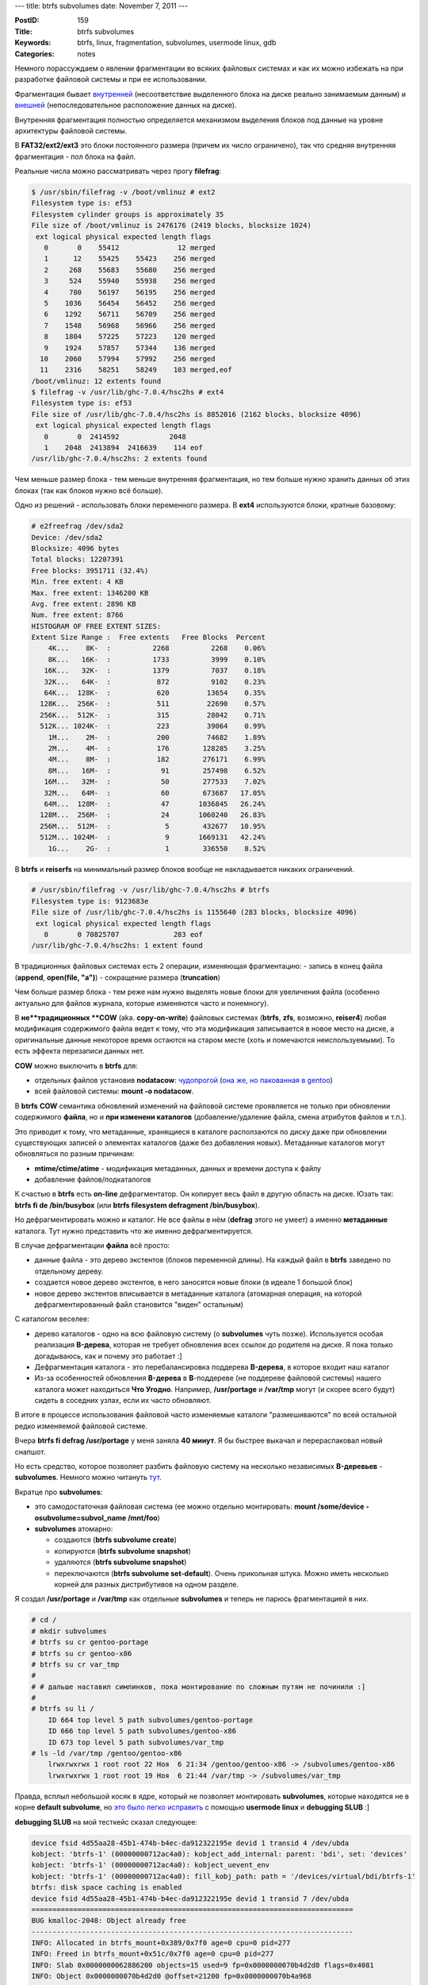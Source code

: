 ---
title: btrfs subvolumes
date: November 7, 2011
---

:PostID: 159
:Title: btrfs subvolumes
:Keywords: btrfs, linux, fragmentation, subvolumes, usermode linux, gdb
:Categories: notes

Немного порассуждаем о явлении фрагментации во всяких файловых системах
и как их можно избежать на при разработке файловой системы и при ее
использовании.

.. raw:: html

   <!--more-->

Фрагментация бывает `внутренней <http://en.wikipedia.org/wiki/Fragmentation_%28computer%29#Internal_Fragmentation>`_
(несоответствие выделенного блока на диске реально занимаемым данным)
и `внешней <http://en.wikipedia.org/wiki/Fragmentation_%28computer%29#External_Fragmentation>`_
(непоследовательное расположение данных на диске).

Внутренняя фрагментация полностью определяется механизмом выделения блоков под данные
на уровне архитектуры файловой системы.

В **FAT32/ext2/ext3** это блоки постоянного размера (причем их число ограничено), так что средняя внутренняя фрагментация - пол блока на файл.

Реальные числа можно рассматривать через прогу **filefrag**:

.. code-block:: bash

    $ /usr/sbin/filefrag -v /boot/vmlinuz # ext2
    Filesystem type is: ef53
    Filesystem cylinder groups is approximately 35
    File size of /boot/vmlinuz is 2476176 (2419 blocks, blocksize 1024)
     ext logical physical expected length flags
       0       0    55412              12 merged
       1      12    55425    55423    256 merged
       2     268    55683    55680    256 merged
       3     524    55940    55938    256 merged
       4     780    56197    56195    256 merged
       5    1036    56454    56452    256 merged
       6    1292    56711    56709    256 merged
       7    1548    56968    56966    256 merged
       8    1804    57225    57223    120 merged
       9    1924    57857    57344    136 merged
      10    2060    57994    57992    256 merged
      11    2316    58251    58249    103 merged,eof
    /boot/vmlinuz: 12 extents found
    $ filefrag -v /usr/lib/ghc-7.0.4/hsc2hs # ext4
    Filesystem type is: ef53
    File size of /usr/lib/ghc-7.0.4/hsc2hs is 8852016 (2162 blocks, blocksize 4096)
     ext logical physical expected length flags
       0       0  2414592            2048
       1    2048  2413894  2416639    114 eof
    /usr/lib/ghc-7.0.4/hsc2hs: 2 extents found

Чем меньше размер блока - тем меньше внутренняя фрагментация, но тем больше нужно хранить данных об этих
блоках (так как блоков нужно всё больше).

Одно из решений - использовать блоки переменного размера. В **ext4** используются блоки, кратные базовому:

.. code-block:: bash

    # e2freefrag /dev/sda2
    Device: /dev/sda2
    Blocksize: 4096 bytes
    Total blocks: 12207391
    Free blocks: 3951711 (32.4%)
    Min. free extent: 4 KB 
    Max. free extent: 1346200 KB
    Avg. free extent: 2896 KB
    Num. free extent: 8766
    HISTOGRAM OF FREE EXTENT SIZES:
    Extent Size Range :  Free extents   Free Blocks  Percent
        4K...    8K-  :          2268          2268    0.06%
        8K...   16K-  :          1733          3999    0.10%
       16K...   32K-  :          1379          7037    0.18%
       32K...   64K-  :           872          9102    0.23%
       64K...  128K-  :           620         13654    0.35%
      128K...  256K-  :           511         22690    0.57%
      256K...  512K-  :           315         28042    0.71%
      512K... 1024K-  :           223         39064    0.99%
        1M...    2M-  :           200         74682    1.89%
        2M...    4M-  :           176        128285    3.25%
        4M...    8M-  :           182        276171    6.99%
        8M...   16M-  :            91        257498    6.52%
       16M...   32M-  :            50        277533    7.02%
       32M...   64M-  :            60        673687   17.05%
       64M...  128M-  :            47       1036845   26.24%
      128M...  256M-  :            24       1060240   26.83%
      256M...  512M-  :             5        432677   10.95%
      512M... 1024M-  :             9       1669131   42.24%
        1G...    2G-  :             1        336550    8.52%

В **btrfs** и **reiserfs** на минимальный размер блоков вообще не накладывается никаких ограничений.

.. code-block:: bash

    # /usr/sbin/filefrag -v /usr/lib/ghc-7.0.4/hsc2hs # btrfs
    Filesystem type is: 9123683e
    File size of /usr/lib/ghc-7.0.4/hsc2hs is 1155640 (283 blocks, blocksize 4096)
     ext logical physical expected length flags
       0       0 70825707             283 eof
    /usr/lib/ghc-7.0.4/hsc2hs: 1 extent found

В традиционных файловых системах есть 2 операции, изменяющая фрагментацию:
- запись в конец файла (**append**, **open(file, "a")**)
- сокращение размера (**truncation**)

Чем больше размер блока - тем реже нам нужно выделять новые блоки для увеличения файла (особенно
актуально для файлов журнала, которые изменяются часто и понемногу).

В **не**традиционных **COW** (aka. **copy-on-write**) файловых системах (**btrfs**, **zfs**, возможно, **reiser4**)
любая модификация содержимого файла ведет к тому, что эта модификация записывается в новое место
на диске, а оригинальные данные некоторое время остаются на старом месте (хоть и помечаются неиспользуемыми).
То есть эффекта перезаписи данных нет.

**COW** можно выключить в **btrfs** для:

- отдельных файлов установив **nodatacow**: `чудопрогой <http://dave.jikos.cz/nocow.c>`_ (`она же, но пакованная в gentoo <http://repo.or.cz/w/slyfox-gentoo.git/commitdiff/fd978ba60981b940b155722121e877c3dde7d216>`_)
- всей файловой системы: **mount -o nodatacow**.

В **btrfs** **COW** семантика обновлений изменений на файловой системе проявляется не только при обновлении
содержимого **файла**, но и **при изменени каталогов** (добавление/удаление файла, смена атрибутов файлов и т.п.).

Это приводит к тому, что метаданные, хранящиеся в каталоге расползаются по диску даже при обновлении
существующих записей о элементах каталогов (даже без добавления новых). Метаданные каталогов могут
обновляться по разным причинам:

- **mtime/ctime/atime** - модификация метаданных, данных и времени доступа к файлу
- добавление файлов/подкаталогов

К счастью в **btrfs** есть **on-line** дефрагментатор. Он копирует весь файл в другую область на диске.
Юзать так: **btrfs fi de /bin/busybox** (или **btrfs filesystem defragment /bin/busybox**).

Но дефрагментировать можно и каталог. Не все файлы в нём (**defrag** этого не умеет) а именно
**метаданные** каталога. Тут нужно представить что же именно дефрагментируется.

В случае дефрагментации **файла** всё просто:

- данные файла - это дерево экстентов (блоков переменной длины).
  На каждый файл в **btrfs** заведено по отдельному дереву.
- создается новое дерево экстентов, в него заносятся новые блоки (в идеале 1 большой блок)
- новое дерево экстентов вписывается в метаданные каталога (атомарная операция, на которой
  дефрагментированный файл становится "виден" остальным)

С каталогом веселее:

- дерево каталогов - одно на всю файловую систему (о **subvolumes** чуть позже).
  Используется особая реализация **B-дерева**, которая не требует обновления
  всех ссылок до родителя на диске. Я пока только догадываюсь, как и почему это работает :]
- Дефрагментация каталога - это перебалансировка поддерева **B-дерева**, в которое входит наш каталог
- Из-за особенностей обновления **B-дерева** в **B**-поддереве (не поддереве файловой системы)
  нашего каталога может находиться **Что Угодно**. Например, **/usr/portage** и **/var/tmp**
  могут (и скорее всего будут) сидеть в соседних узлах, если их часто обновляют.

В итоге в процессе использования файловой часто изменяемые каталоги "размешиваются" по всей остальной
редко изменяемой файловой системе.

Вчера **btrfs fi defrag /usr/portage** у меня заняла **40 минут**. Я бы быстрее выкачал и перераспаковал
новый снапшот.

Но есть средство, которое позволяет разбить файловую систему на несколько независимых **B-деревьев** - **subvolumes**.
Немного можно читануть `тут <http://www.funtoo.org/wiki/BTRFS_Fun#..._applied_to_BTRFS.21_.28or_what_is_a_volume.2Fsubvolume.29>`_.

Вкратце про **subvolumes**:

- это самодостаточная файловая система (ее можно отдельно монтировать: **mount /some/device -osubvolume=subvol_name /mnt/foo**)
- **subvolumes** атомарно:

  * создаются (**btrfs subvolume create**)
  * копируются (**btrfs subvolume snapshot**)
  * удаляются (**btrfs subvolume snapshot**)
  * переключаются (**btrfs subvolume set-default**).
    Очень прикольная штука. Можно иметь несколько корней для разных дистрибутивов на одном разделе.

Я создал **/usr/portage** и **/var/tmp** как отдельные **subvolumes** и теперь не парюсь фрагментацией в них.

.. code-block:: bash

    # cd /
    # mkdir subvolumes
    # btrfs su cr gentoo-portage
    # btrfs su cr gentoo-x86
    # btrfs su cr var_tmp
    #
    # # дальше наставил симлинков, пока монтирование по сложным путям не починили :]
    #
    # btrfs su li /
        ID 664 top level 5 path subvolumes/gentoo-portage
        ID 666 top level 5 path subvolumes/gentoo-x86
        ID 673 top level 5 path subvolumes/var_tmp
    # ls -ld /var/tmp /gentoo/gentoo-x86
        lrwxrwxrwx 1 root root 22 Ноя  6 21:34 /gentoo/gentoo-x86 -> /subvolumes/gentoo-x86
        lrwxrwxrwx 1 root root 19 Ноя  6 21:44 /var/tmp -> /subvolumes/var_tmp

Правда, всплыл небольшой косяк в ядре, который не позволяет монтировать **subvolumes**,
которые находятся не в корне **default subvolume**, но
`это было легко исправить <http://www.mail-archive.com/linux-btrfs@vger.kernel.org/msg13284.html>`_
с помощью **usermode linux** и **debugging SLUB** :]

**debugging SLUB** на мой тесткейс сказал следующее:

.. code-block:: bash

     device fsid 4d55aa28-45b1-474b-b4ec-da912322195e devid 1 transid 4 /dev/ubda
     kobject: 'btrfs-1' (00000000712ac4a0): kobject_add_internal: parent: 'bdi', set: 'devices'
     kobject: 'btrfs-1' (00000000712ac4a0): kobject_uevent_env
     kobject: 'btrfs-1' (00000000712ac4a0): fill_kobj_path: path = '/devices/virtual/bdi/btrfs-1'
     btrfs: disk space caching is enabled
     device fsid 4d55aa28-45b1-474b-b4ec-da912322195e devid 1 transid 7 /dev/ubda
     =============================================================================
     BUG kmalloc-2048: Object already free
     -----------------------------------------------------------------------------
     INFO: Allocated in btrfs_mount+0x389/0x7f0 age=0 cpu=0 pid=277
     INFO: Freed in btrfs_mount+0x51c/0x7f0 age=0 cpu=0 pid=277
     INFO: Slab 0x0000000062886200 objects=15 used=9 fp=0x0000000070b4d2d0 flags=0x4081
     INFO: Object 0x0000000070b4d2d0 @offset=21200 fp=0x0000000070b4a968
     <ПРОПУСТИМ>
     Redzone 0000000070b4dad0: bb bb bb bb bb bb bb bb                          ........
     Padding 0000000070b4db10: 5a 5a 5a 5a 5a 5a 5a 5a                          ZZZZZZZZ
     Call Trace: 
     70b31948:  [<6008c522>] print_trailer+0xe2/0x130
     70b31978:  [<6008c5aa>] object_err+0x3a/0x50
     70b319a8:  [<6008e242>] free_debug_processing+0x142/0x2a0
     70b319e0:  [<600ebf6f>] btrfs_mount+0x55f/0x7f0
     70b319f8:  [<6008e5c1>] __slab_free+0x221/0x2d0
     70b31a18:  [<6018d55f>] __debug_check_no_obj_freed+0x16f/0x1f0
     70b31a58:  [<60024d90>] set_signals+0x30/0x40
     70b31a90:  [<600ebf6f>] btrfs_mount+0x55f/0x7f0
     70b31aa8:  [<6008fed8>] kfree+0x108/0x150
     70b31ab8:  [<6022e1f9>] mutex_unlock+0x9/0x10
     70b31af8:  [<600ebf6f>] btrfs_mount+0x55f/0x7f0
     70b31b38:  [<60091241>] __kmalloc_track_caller+0x191/0x1b0
     70b31b40:  [<600af114>] alloc_vfsmnt+0x94/0x170
     70b31bc8:  [<6009663b>] mount_fs+0x1b/0xf0
     70b31bf8:  [<600afebe>] vfs_kern_mount+0x5e/0xd0
     70b31c48:  [<600ebb77>] btrfs_mount+0x167/0x7f0
     70b31c88:  [<60091241>] __kmalloc_track_caller+0x191/0x1b0
     70b31c90:  [<600af114>] alloc_vfsmnt+0x94/0x170
     70b31d18:  [<6009663b>] mount_fs+0x1b/0xf0
     70b31d48:  [<600afebe>] vfs_kern_mount+0x5e/0xd0
     70b31d98:  [<600b0baf>] do_kern_mount+0x4f/0x110
     70b31de8:  [<600b147a>] do_mount+0x40a/0x800
     70b31e28:  [<600b0fb1>] copy_mount_options+0xd1/0x150
     70b31e88:  [<600b1973>] sys_mount+0x93/0xe0
     70b31ee8:  [<60018cb6>] handle_syscall+0x76/0x80
     70b31f08:  [<600272d6>] userspace+0x386/0x490
     70b31f58:  [<60023d97>] save_registers+0x17/0x40
     70b31fc8:  [<600157ad>] fork_handler+0x7d/0x90
     FIX kmalloc-2048: Object at 0x0000000070b4d2d0 not freed

Самое интересное тут следующее:

.. code-block:: bash

     INFO: Allocated in btrfs_mount+0x389/0x7f0 age=0 cpu=0 pid=277
     INFO: Freed in btrfs_mount+0x51c/0x7f0 age=0 cpu=0 pid=277
     70b31a90:  [<600ebf6f>] btrfs_mount+0x55f/0x7f0

Это одна точка выделения и две точки освобождения одной и той же памяти.
Смотрим в **gdb**, куда они показывают:

.. code-block:: bash

    $ gdb vmlinux.o
    ...
    (gdb) list *(btrfs_mount+0x389c)
    0x600ebd99 is in btrfs_mount (/home/slyfox/linux-2.6/fs/btrfs/super.c:937).
    932              * it for searching for existing supers, so this lets us do that and
    933              * then open_ctree will properly initialize everything later.
    934              */
    935             fs_info = kzalloc(sizeof(struct btrfs_fs_info), GFP_NOFS);
    936             tree_root = kzalloc(sizeof(struct btrfs_root), GFP_NOFS);
    937             if (!fs_info || !tree_root) {
    938                     error = -ENOMEM;
    939                     goto error_close_devices;
    940             }
    941             fs_info->tree_root = tree_root;
    (gdb) list *(btrfs_mount+0x51c)
    0x600ebf2c is in btrfs_mount (/home/slyfox/linux-2.6/fs/btrfs/ctree.h:2500).
    2495    static inline void free_fs_info(struct btrfs_fs_info *fs_info)
    2496    {
    2497            kfree(fs_info->delayed_root);
    2498            kfree(fs_info->extent_root);
    2499            kfree(fs_info->tree_root);
    2500            kfree(fs_info->chunk_root);
    2501            kfree(fs_info->dev_root);
    2502            kfree(fs_info->csum_root);
    2503            kfree(fs_info->super_copy);
    2504            kfree(fs_info->super_for_commit);
    (gdb) list *(btrfs_mount+0x55f)

Я не сохранил вывод последнего, но легко видеть, что в патче это **kfree(tree_root);**
сразу после вызова **free_fs_info(fs_info)**, в котором происходит первое освобождение:
**kfree(fs_info->tree_root);**

Стоит заметить, что адреса в **gdb** показывают на адрес возврата (т.е. на следующую после выделения строку).
